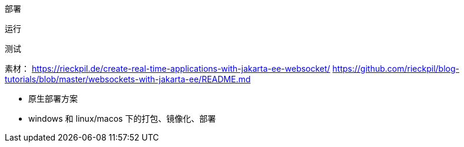部署

运行

测试



素材：
https://rieckpil.de/create-real-time-applications-with-jakarta-ee-websocket/
https://github.com/rieckpil/blog-tutorials/blob/master/websockets-with-jakarta-ee/README.md

* 原生部署方案
* windows 和 linux/macos 下的打包、镜像化、部署
